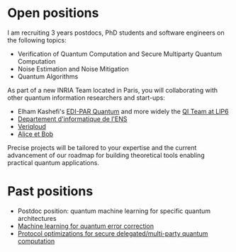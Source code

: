 #+BEGIN_COMMENT
.. title: Open positions
.. slug: hiring
.. date: 2021-09-25 11:24:58 UTC+02:00
.. tags: 
.. category: 
.. link: 
.. description: 
.. type: text

#+END_COMMENT

* Open positions
I am recruiting 3 years postdocs, PhD students and software engineers
on the following topics:

- Verification of Quantum Computation and Secure Multiparty Quantum Computation
- Noise Estimation and Noise Mitigation
- Quantum Algorithms

As part of a new INRIA Team located in Paris, you will collaborating
with other quantum information researchers and start-ups:
- Elham Kashefi's [[https://www.ediparquantum.com/][EDI-PAR Quantum]] and more widely the [[https://qi.lip6.fr][QI Team at LIP6]]
- [[https://www.di.ens.fr/][Departement d'informatique de l'ENS]]
- [[https://veriqloud.com][Veriqloud]]
- [[https://alice-bob.com][Alice et Bob]]

Precise projects will be tailored to your expertise and the current
advancement of our roadmap for building theoretical tools enabling
practical quantum applications.

* Past positions

- Postdoc position: quantum machine learning for specific quantum architectures
- [[https://h-oll.github.io/internships.2022.ML-QEC][Machine learning for quantum error correction]] 
- [[https://h-oll.github.io/internships.2022.optim-VBQC][Protocol optimizations for secure delegated/multi-party quantum computation]] 
